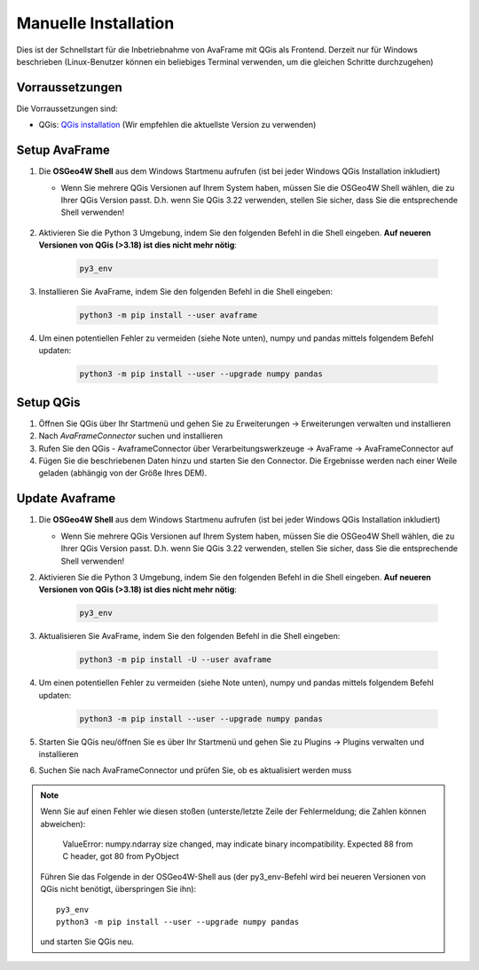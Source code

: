Manuelle Installation
=====================

Dies ist der Schnellstart für die Inbetriebnahme von AvaFrame mit QGis als Frontend. Derzeit nur für Windows beschrieben 
(Linux-Benutzer können ein beliebiges Terminal verwenden, um die gleichen Schritte durchzugehen)

Vorraussetzungen
^^^^^^^^^^^^^^^^

Die Vorraussetzungen sind:

* QGis: `QGis installation <https://qgis.org/de/site/forusers/download.html>`_ (Wir empfehlen die aktuellste Version zu 
  verwenden)

Setup AvaFrame
^^^^^^^^^^^^^^

#. Die **OSGeo4W Shell** aus dem Windows Startmenu aufrufen (ist bei jeder Windows QGis Installation inkludiert)

   * Wenn Sie mehrere QGis Versionen auf Ihrem System haben, müssen Sie die OSGeo4W Shell wählen, die zu Ihrer 
     QGis Version passt. D.h. wenn Sie QGis 3.22 verwenden, stellen Sie sicher, dass Sie die entsprechende Shell verwenden!

    .. figure:: _static/OSGeo4WShell.png
            :align: center
            :width: 50%

#. Aktivieren Sie die Python 3 Umgebung, indem Sie den folgenden Befehl in die Shell eingeben. 
   **Auf neueren Versionen von QGis (>3.18) ist dies nicht mehr nötig**:

    .. code-block:: bash

      py3_env

#. Installieren Sie AvaFrame, indem Sie den folgenden Befehl in die Shell eingeben:

    .. code-block::

      python3 -m pip install --user avaframe

#. Um einen potentiellen Fehler zu vermeiden (siehe Note unten), numpy und pandas mittels folgendem Befehl updaten:

    .. code-block::
     
      python3 -m pip install --user --upgrade numpy pandas


Setup QGis 
^^^^^^^^^^

#. Öffnen Sie QGis über Ihr Startmenü und gehen Sie zu Erweiterungen -> Erweiterungen verwalten und installieren

#. Nach `AvaFrameConnector` suchen und installieren

#. Rufen Sie den QGis - AvaframeConnector über Verarbeitungswerkzeuge -> AvaFrame -> AvaFrameConnector auf

#. Fügen Sie die beschriebenen Daten hinzu und starten Sie den Connector. Die Ergebnisse werden nach einer Weile geladen 
   (abhängig von der Größe Ihres DEM).


Update Avaframe 
^^^^^^^^^^^^^^^

#. Die **OSGeo4W Shell** aus dem Windows Startmenu aufrufen (ist bei jeder Windows QGis Installation inkludiert)

   * Wenn Sie mehrere QGis Versionen auf Ihrem System haben, müssen Sie die OSGeo4W Shell wählen, die zu Ihrer 
     QGis Version passt. D.h. wenn Sie QGis 3.22 verwenden, stellen Sie sicher, dass Sie die entsprechende Shell verwenden!

#. Aktivieren Sie die Python 3 Umgebung, indem Sie den folgenden Befehl in die Shell eingeben. 
   **Auf neueren Versionen von QGis (>3.18) ist dies nicht mehr nötig**:

    .. code-block:: bash

      py3_env

#. Aktualisieren Sie AvaFrame, indem Sie den folgenden Befehl in die Shell eingeben:

    .. code-block::

      python3 -m pip install -U --user avaframe

#. Um einen potentiellen Fehler zu vermeiden (siehe Note unten), numpy und pandas mittels folgendem Befehl updaten:

    .. code-block::
     
      python3 -m pip install --user --upgrade numpy pandas

#. Starten Sie QGis neu/öffnen Sie es über Ihr Startmenü und gehen Sie zu Plugins -> Plugins verwalten und installieren

#. Suchen Sie nach AvaFrameConnector und prüfen Sie, ob es aktualisiert werden muss


.. Note::
   Wenn Sie auf einen Fehler wie diesen stoßen (unterste/letzte Zeile der Fehlermeldung; die Zahlen können abweichen):

     ValueError: numpy.ndarray size changed, may indicate binary
     incompatibility. Expected 88 from C header, got 80 from PyObject

   Führen Sie das Folgende in der OSGeo4W-Shell aus (der py3_env-Befehl wird bei neueren Versionen von QGis 
   nicht benötigt, überspringen Sie ihn)::

     py3_env
     python3 -m pip install --user --upgrade numpy pandas

   und starten Sie QGis neu.


